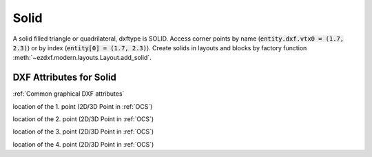 Solid
=====

.. class:: Solid(GraphicEntity)

A solid filled triangle or quadrilateral, dxftype is SOLID. Access corner points by name
(:code:`entity.dxf.vtx0 = (1.7, 2.3)`) or by index (:code:`entity[0] = (1.7, 2.3)`).
Create solids in layouts and blocks by factory function :meth:`~ezdxf.modern.layouts.Layout.add_solid`.

DXF Attributes for Solid
------------------------

:ref:`Common graphical DXF attributes`


.. attribute:: Solid.dxf.vtx0

location of the 1. point (2D/3D Point in :ref:`OCS`)

.. attribute:: Solid.dxf.vtx1

location of the 2. point (2D/3D Point in :ref:`OCS`)

.. attribute:: Solid.dxf.vtx2

location of the 3. point (2D/3D Point in :ref:`OCS`)

.. attribute:: Solid.dxf.vtx3

location of the 4. point (2D/3D Point in :ref:`OCS`)
